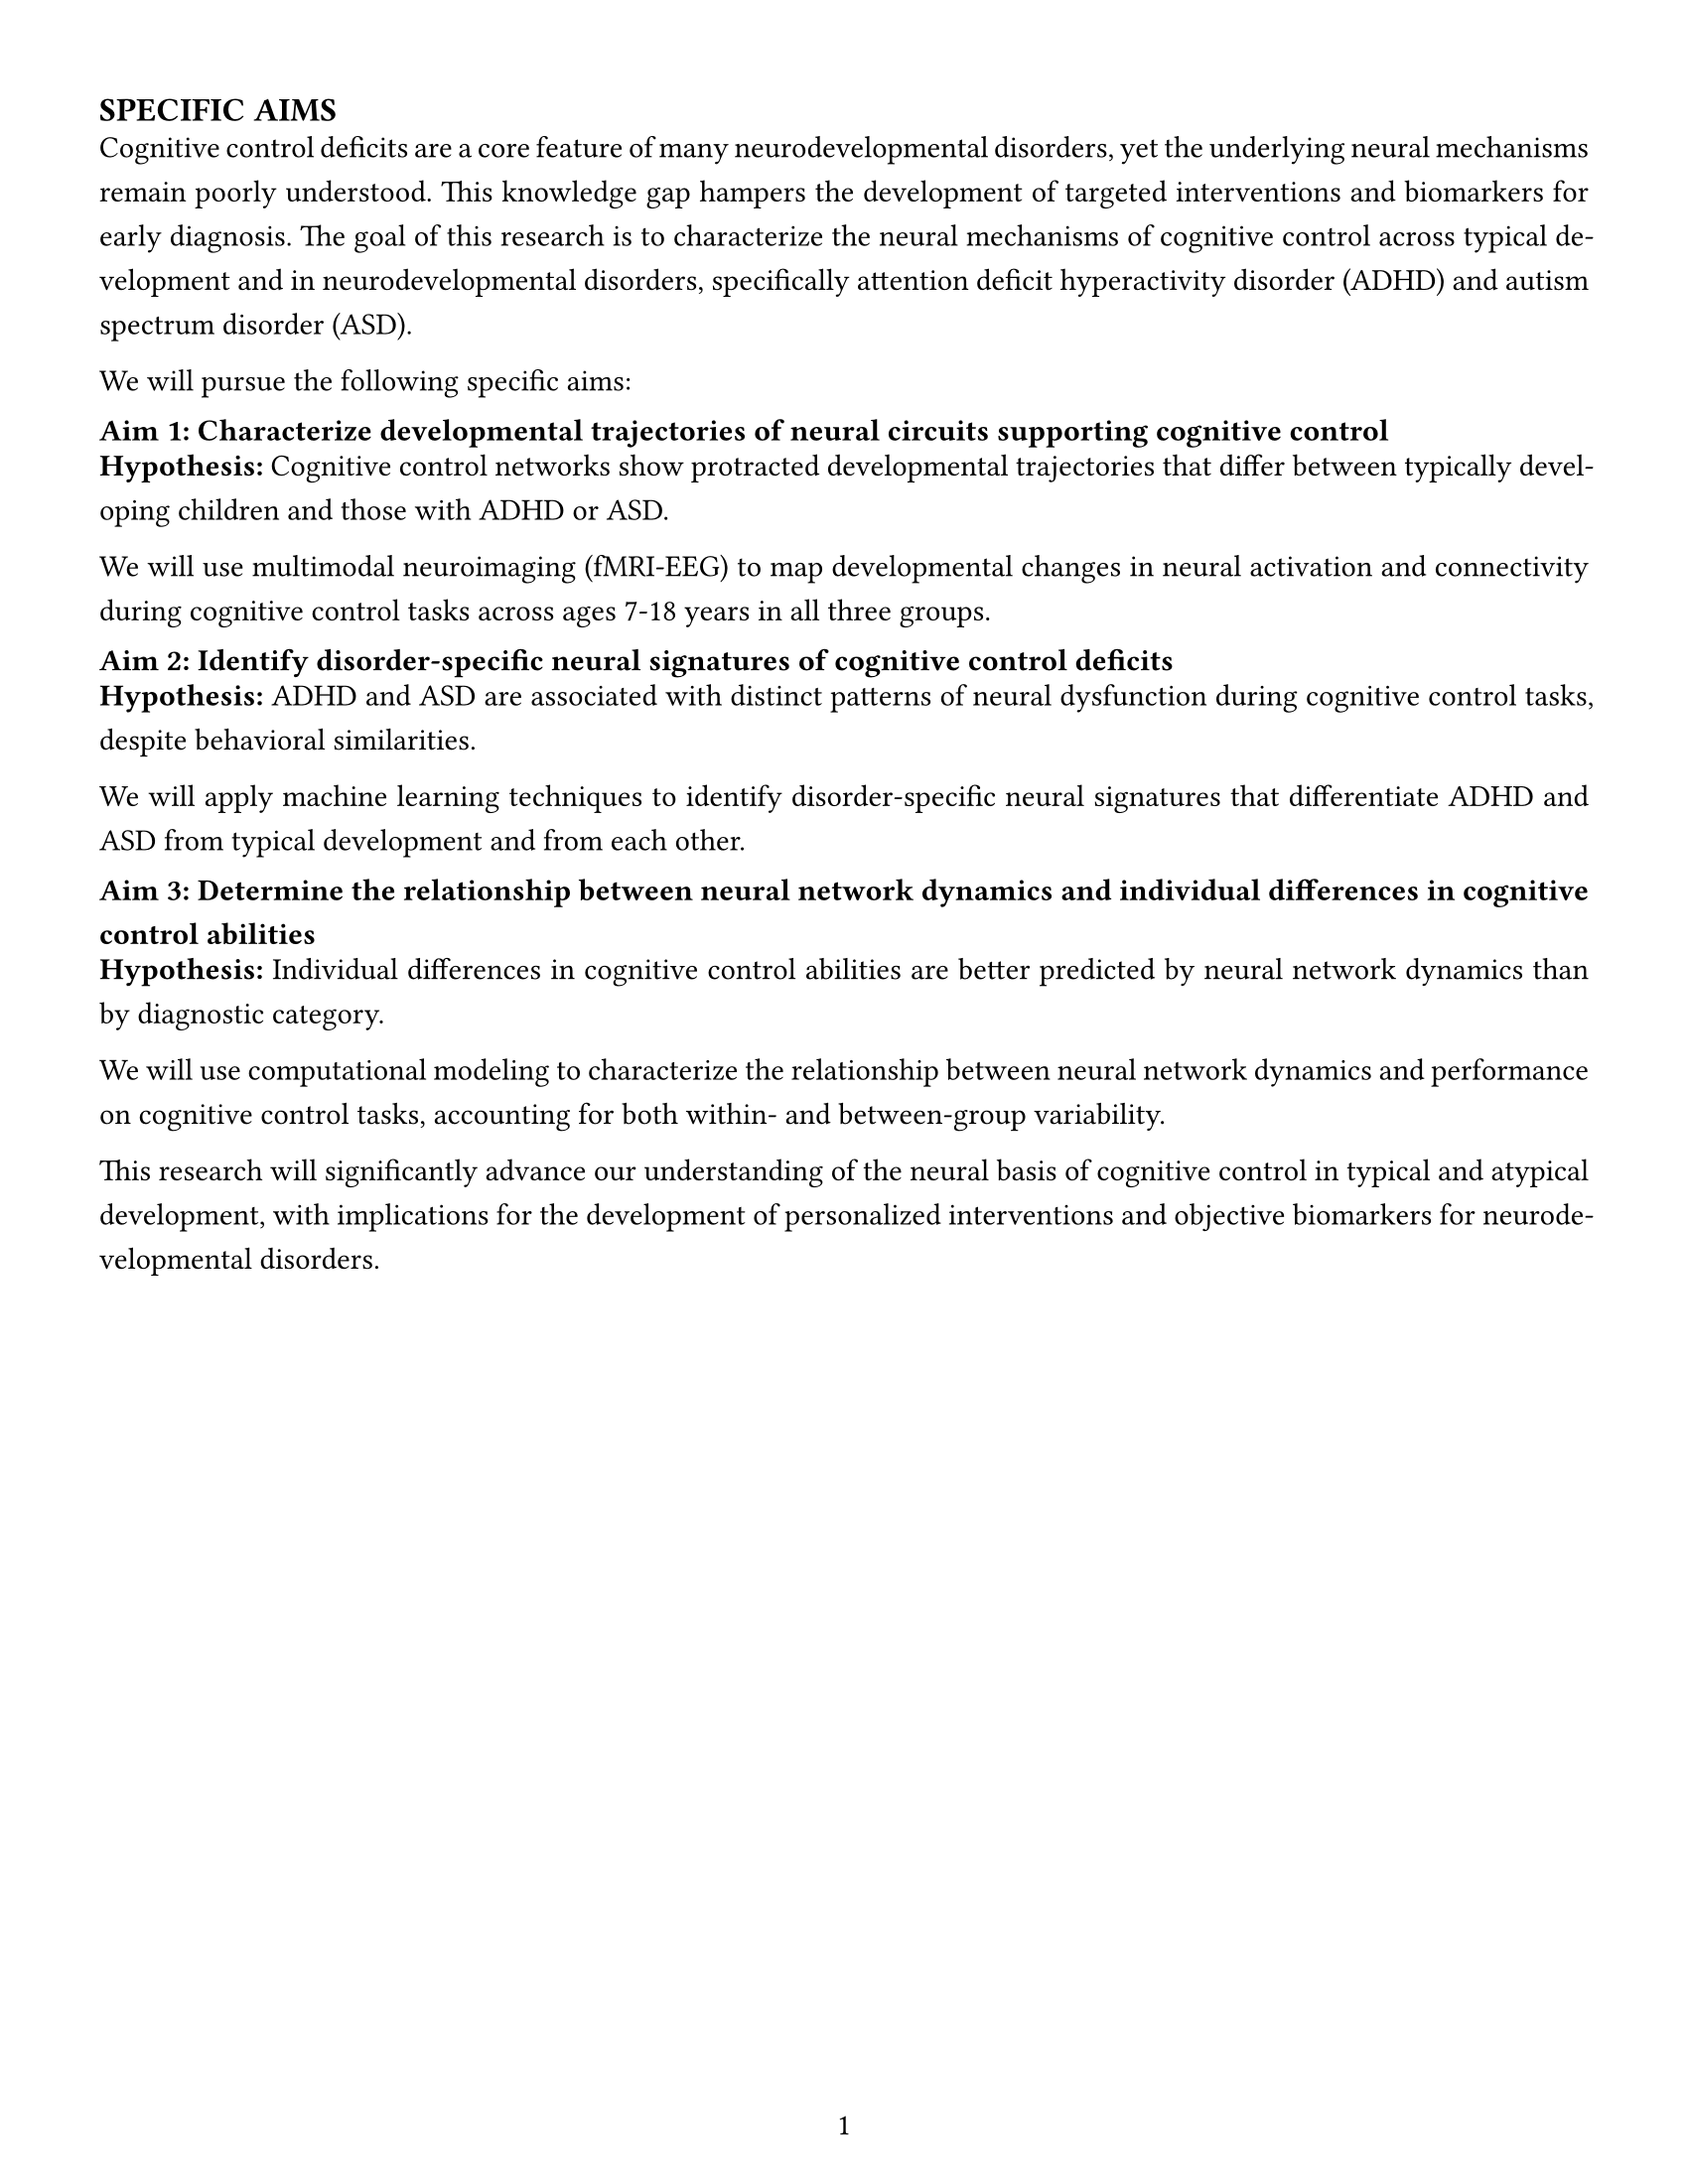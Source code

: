 // Document setup for NIH grants
#set page(
  paper: "us-letter",
  margin: (left: 0.5in, right: 0.5in, top: 0.5in, bottom: 0.5in),
  numbering: "1",
  number-align: center,
)

// Font settings
#set text(font: "IBM Plex Sans", size: 11pt)
#set par(justify: true, leading: 0.8em)

// Headings configuration
#set heading(numbering: none)
#show heading.where(level: 1): it => {
  set text(weight: "bold", size: 12pt)
  set block(above: 1.5em, below: 0.5em)
  it
}
#show heading.where(level: 2): it => {
  set text(weight: "bold", size: 11pt)
  set block(above: 1em, below: 0.5em)
  it
}

// Add the main heading
= SPECIFIC AIMS

// Define the content
#let specific_aims_example = [
  Cognitive control deficits are a core feature of many neurodevelopmental disorders, yet the
  underlying neural mechanisms remain poorly understood. This knowledge gap hampers the development
  of targeted interventions and biomarkers for early diagnosis. The goal of this research is to
  characterize the neural mechanisms of cognitive control across typical development and in
  neurodevelopmental disorders, specifically attention deficit hyperactivity disorder (ADHD) and
  autism spectrum disorder (ASD).

  We will pursue the following specific aims:

  == Aim 1: Characterize developmental trajectories of neural circuits supporting cognitive control

  *Hypothesis:* Cognitive control networks show protracted developmental trajectories that differ
  between typically developing children and those with ADHD or ASD.

  We will use multimodal neuroimaging (fMRI-EEG) to map developmental changes in neural activation
  and connectivity during cognitive control tasks across ages 7-18 years in all three groups.

  == Aim 2: Identify disorder-specific neural signatures of cognitive control deficits

  *Hypothesis:* ADHD and ASD are associated with distinct patterns of neural dysfunction during
  cognitive control tasks, despite behavioral similarities.

  We will apply machine learning techniques to identify disorder-specific neural signatures that
  differentiate ADHD and ASD from typical development and from each other.

  == Aim 3: Determine the relationship between neural network dynamics and individual differences in cognitive control abilities

  *Hypothesis:* Individual differences in cognitive control abilities are better predicted by
  neural network dynamics than by diagnostic category.

  We will use computational modeling to characterize the relationship between neural network
  dynamics and performance on cognitive control tasks, accounting for both within- and
  between-group variability.

  This research will significantly advance our understanding of the neural basis of cognitive
  control in typical and atypical development, with implications for the development of
  personalized interventions and objective biomarkers for neurodevelopmental disorders.
]

// Actually render the content
#specific_aims_example
